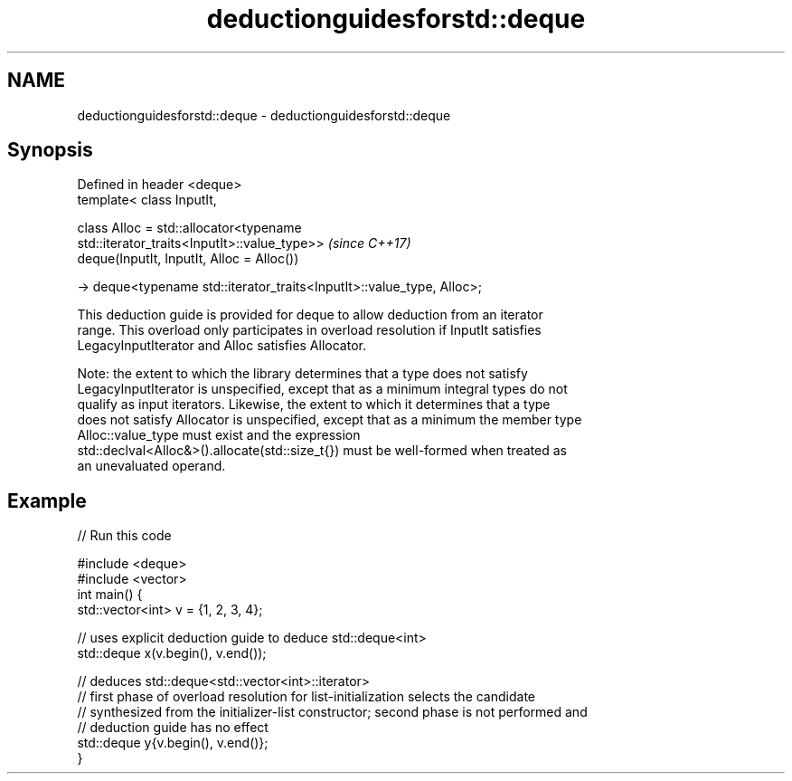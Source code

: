 .TH deductionguidesforstd::deque 3 "2019.08.27" "http://cppreference.com" "C++ Standard Libary"
.SH NAME
deductionguidesforstd::deque \- deductionguidesforstd::deque

.SH Synopsis
   Defined in header <deque>
   template< class InputIt,

   class Alloc = std::allocator<typename
   std::iterator_traits<InputIt>::value_type>>                            \fI(since C++17)\fP
   deque(InputIt, InputIt, Alloc = Alloc())

   -> deque<typename std::iterator_traits<InputIt>::value_type, Alloc>;

   This deduction guide is provided for deque to allow deduction from an iterator
   range. This overload only participates in overload resolution if InputIt satisfies
   LegacyInputIterator and Alloc satisfies Allocator.

   Note: the extent to which the library determines that a type does not satisfy
   LegacyInputIterator is unspecified, except that as a minimum integral types do not
   qualify as input iterators. Likewise, the extent to which it determines that a type
   does not satisfy Allocator is unspecified, except that as a minimum the member type
   Alloc::value_type must exist and the expression
   std::declval<Alloc&>().allocate(std::size_t{}) must be well-formed when treated as
   an unevaluated operand.

.SH Example

   
// Run this code

 #include <deque>
 #include <vector>
 int main() {
    std::vector<int> v = {1, 2, 3, 4};

    // uses explicit deduction guide to deduce std::deque<int>
    std::deque x(v.begin(), v.end());

    // deduces std::deque<std::vector<int>::iterator>
    // first phase of overload resolution for list-initialization selects the candidate
    // synthesized from the initializer-list constructor; second phase is not performed and
    // deduction guide has no effect
    std::deque y{v.begin(), v.end()};
 }
